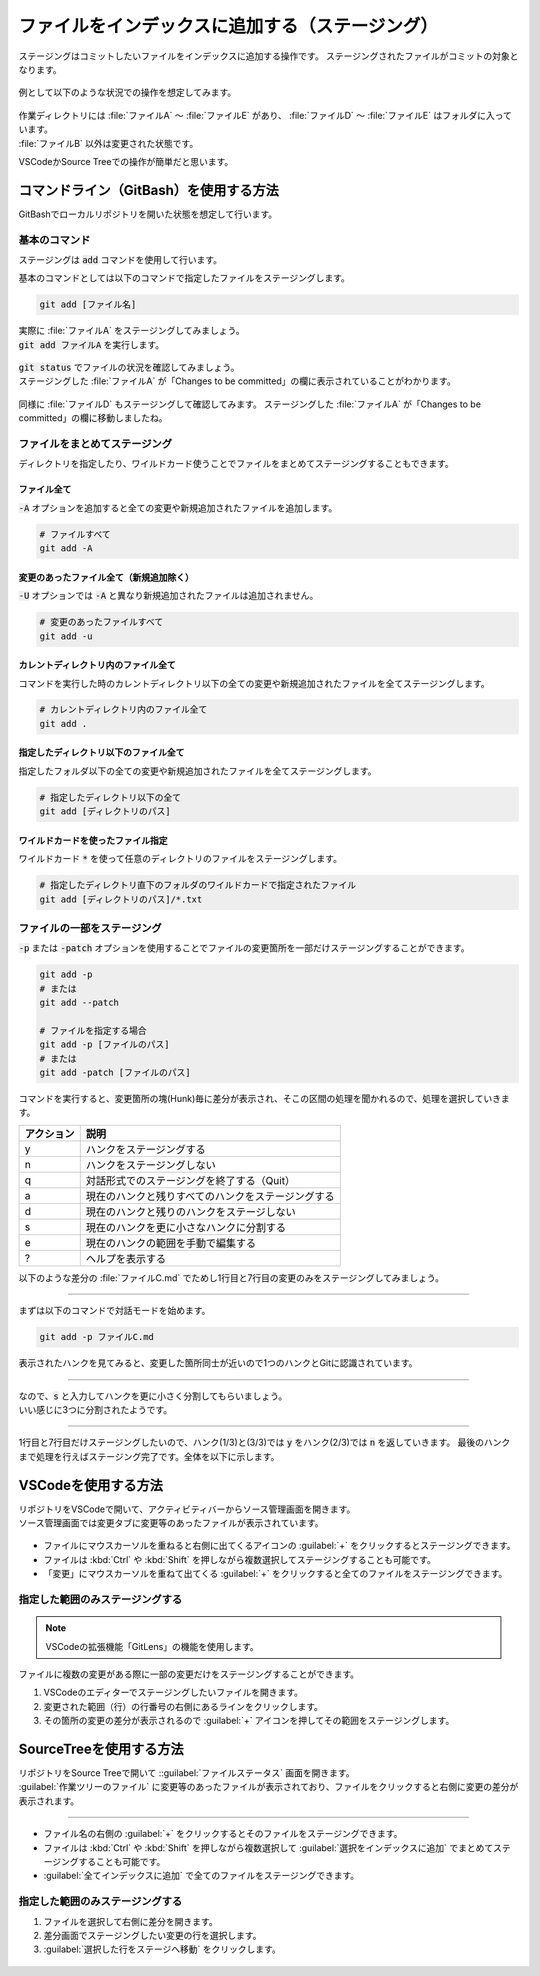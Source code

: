 #####################################################################
ファイルをインデックスに追加する（ステージング）
#####################################################################

ステージングはコミットしたいファイルをインデックスに追加する操作です。
ステージングされたファイルがコミットの対象となります。

.. figure:: ../../02/image/03/020.png

例として以下のような状況での操作を想定してみます。

.. figure:: image/05/010.png
    
| 作業ディレクトリには :file:`ファイルA` ～ :file:`ファイルE` があり、 :file:`ファイルD` ～ :file:`ファイルE` はフォルダに入っています。
| :file:`ファイルB` 以外は変更された状態です。

VSCodeかSource Treeでの操作が簡単だと思います。


**********************************************************************
コマンドライン（GitBash）を使用する方法
**********************************************************************

GitBashでローカルリポジトリを開いた状態を想定して行います。

基本のコマンド
======================================================================

ステージングは :code:`add` コマンドを使用して行います。

基本のコマンドとしては以下のコマンドで指定したファイルをステージングします。

.. code-block:: bash

    git add [ファイル名]

| 実際に :file:`ファイルA` をステージングしてみましょう。
| :code:`git add ファイルA` を実行します。

.. figure:: image/05/020.png

| :code:`git status` でファイルの状況を確認してみましょう。
| ステージングした :file:`ファイルA` が「Changes to be committed」の欄に表示されていることがわかります。

.. figure:: image/05/030.png

同様に :file:`ファイルD` もステージングして確認してみます。
ステージングした :file:`ファイルA` が「Changes to be committed」の欄に移動しましたね。

.. figure:: image/05/040.png



ファイルをまとめてステージング
======================================================================

ディレクトリを指定したり、ワイルドカード使うことでファイルをまとめてステージングすることもできます。

ファイル全て
----------------------------------------------------------------------

:code:`-A` オプションを追加すると全ての変更や新規追加されたファイルを追加します。

.. code-block:: bash

    # ファイルすべて
    git add -A

.. figure:: image/05/050.png

変更のあったファイル全て（新規追加除く）
----------------------------------------------------------------------

:code:`-U` オプションでは :code:`-A` と異なり新規追加されたファイルは追加されません。

.. code-block:: bash

    # 変更のあったファイルすべて
    git add -u

.. figure:: image/05/060.png

カレントディレクトリ内のファイル全て
----------------------------------------------------------------------

コマンドを実行した時のカレントディレクトリ以下の全ての変更や新規追加されたファイルを全てステージングします。

.. code-block:: bash

    # カレントディレクトリ内のファイル全て
    git add .

.. figure:: image/05/070.png

指定したディレクトリ以下のファイル全て
----------------------------------------------------------------------

指定したフォルダ以下の全ての変更や新規追加されたファイルを全てステージングします。

.. code-block:: bash

    # 指定したディレクトリ以下の全て
    git add [ディレクトリのパス]

.. figure:: image/05/080.png

ワイルドカードを使ったファイル指定
----------------------------------------------------------------------

ワイルドカード :code:`*` を使って任意のディレクトリのファイルをステージングします。

.. code-block:: bash

    # 指定したディレクトリ直下のフォルダのワイルドカードで指定されたファイル
    git add [ディレクトリのパス]/*.txt

.. figure:: image/05/090.png

ファイルの一部をステージング
======================================================================

:code:`-p` または :code:`-patch` オプションを使用することでファイルの変更箇所を一部だけステージングすることができます。

.. code-block:: bash

    git add -p
    # または
    git add --patch

    # ファイルを指定する場合
    git add -p [ファイルのパス]
    # または
    git add -patch [ファイルのパス]

コマンドを実行すると、変更箇所の塊(Hunk)毎に差分が表示され、そこの区間の処理を聞かれるので、処理を選択していきます。

+------------+----------------------------------------------------+
| アクション | 説明                                               |
+============+====================================================+
| y          | ハンクをステージングする                           |
+------------+----------------------------------------------------+
| n          | ハンクをステージングしない                         |
+------------+----------------------------------------------------+
| q          | 対話形式でのステージングを終了する（Quit）         |
+------------+----------------------------------------------------+
| a          | 現在のハンクと残りすべてのハンクをステージングする |
+------------+----------------------------------------------------+
| d          | 現在のハンクと残りのハンクをステージしない         |
+------------+----------------------------------------------------+
| s          | 現在のハンクを更に小さなハンクに分割する           |
+------------+----------------------------------------------------+
| e          | 現在のハンクの範囲を手動で編集する                 |
+------------+----------------------------------------------------+
| ?          | ヘルプを表示する                                   |
+------------+----------------------------------------------------+


以下のような差分の :file:`ファイルC.md` でためし1行目と7行目の変更のみをステージングしてみましょう。

.. figure:: image/05/091.png

----------------------------------------------------------------------

まずは以下のコマンドで対話モードを始めます。

.. code-block:: bash

    git add -p ファイルC.md

表示されたハンクを見てみると、変更した箇所同士が近いので1つのハンクとGitに認識されています。

.. figure:: image/05/092.png

----------------------------------------------------------------------

| なので、:code:`s` と入力してハンクを更に小さく分割してもらいましょう。
| いい感じに3つに分割されたようです。

.. figure:: image/05/093.png

----------------------------------------------------------------------

1行目と7行目だけステージングしたいので、ハンク(1/3)と(3/3)では :code:`y` をハンク(2/3)では :code:`n` を返していきます。
最後のハンクまで処理を行えばステージング完了です。全体を以下に示します。

.. figure:: image/05/094.png


**********************************************************************
VSCodeを使用する方法
**********************************************************************

| リポジトリをVSCodeで開いて、アクティビティバーからソース管理画面を開きます。
| ソース管理画面では変更タブに変更等のあったファイルが表示されています。

.. figure:: image/05/100.png

- ファイルにマウスカーソルを重ねると右側に出てくるアイコンの :guilabel:`+` をクリックするとステージングできます。
- ファイルは :kbd:`Ctrl` や :kbd:`Shift` を押しながら複数選択してステージングすることも可能です。
- 「変更」にマウスカーソルを重ねて出てくる :guilabel:`+` をクリックすると全てのファイルをステージングできます。

.. figure:: image/05/110.gif

指定した範囲のみステージングする
======================================================================

.. note::
    VSCodeの拡張機能「GitLens」の機能を使用します。

| ファイルに複数の変更がある際に一部の変更だけをステージングすることができます。

1. VSCodeのエディターでステージングしたいファイルを開きます。 
2. 変更された範囲（行）の行番号の右側にあるラインをクリックします。
3. その箇所の変更の差分が表示されるので :guilabel:`+` アイコンを押してその範囲をステージングします。

.. figure:: image/05/120.gif

**********************************************************************
SourceTreeを使用する方法
**********************************************************************

| リポジトリをSource Treeで開いて ::guilabel:`ファイルステータス` 画面を開きます。
| :guilabel:`作業ツリーのファイル` に変更等のあったファイルが表示されており、ファイルをクリックすると右側に変更の差分が表示されます。

.. figure:: image/05/130.png



----------------------------------------------------------------------

- ファイル名の右側の :guilabel:`+` をクリックするとそのファイルをステージングできます。
- ファイルは :kbd:`Ctrl` や :kbd:`Shift` を押しながら複数選択して :guilabel:`選択をインデックスに追加` でまとめてステージングすることも可能です。
- :guilabel:`全てインデックスに追加` で全てのファイルをステージングできます。

.. figure:: image/05/140.gif

指定した範囲のみステージングする
======================================================================

1. ファイルを選択して右側に差分を開きます。
2. 差分画面でステージングしたい変更の行を選択します。
3. :guilabel:`選択した行をステージへ移動` をクリックします。

.. figure:: image/05/150.gif

